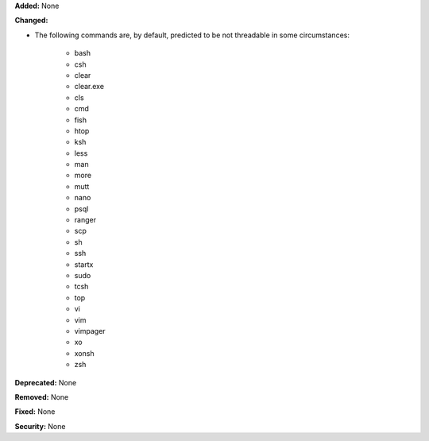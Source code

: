 **Added:** None

**Changed:**

* The following commands are, by default, predicted to be not threadable
  in some circumstances:

    * bash
    * csh
    * clear
    * clear.exe
    * cls
    * cmd
    * fish
    * htop
    * ksh
    * less
    * man
    * more
    * mutt
    * nano
    * psql
    * ranger
    * scp
    * sh
    * ssh
    * startx
    * sudo
    * tcsh
    * top
    * vi
    * vim
    * vimpager
    * xo
    * xonsh
    * zsh

**Deprecated:** None

**Removed:** None

**Fixed:** None

**Security:** None
